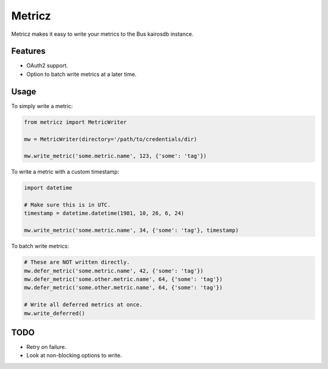 ===============================
Metricz
===============================

Metricz makes it easy to write your metrics to the Bus kairosdb instance.


Features
--------

* OAuth2 support.
* Option to batch write metrics at a later time.

Usage
-----

To simply write a metric:

.. code-block:: python

    from metricz import MetricWriter

    mw = MetricWriter(directory='/path/to/credentials/dir)

    mw.write_metric('some.metric.name', 123, {'some': 'tag'})

To write a metric with a custom timestamp:

.. code-block:: python

    import datetime

    # Make sure this is in UTC.
    timestamp = datetime.datetime(1981, 10, 26, 6, 24)

    mw.write_metric('some.metric.name', 34, {'some': 'tag'}, timestamp)


To batch write metrics:

.. code-block:: python

    # These are NOT written directly.
    mw.defer_metric('some.metric.name', 42, {'some': 'tag'})
    mw.defer_metric('some.other.metric.name', 64, {'some': 'tag'})
    mw.defer_metric('some.other.metric.name', 64, {'some': 'tag'})

    # Write all deferred metrics at once.
    mw.write_deferred()

TODO
----

* Retry on failure.
* Look at non-blocking options to write.
